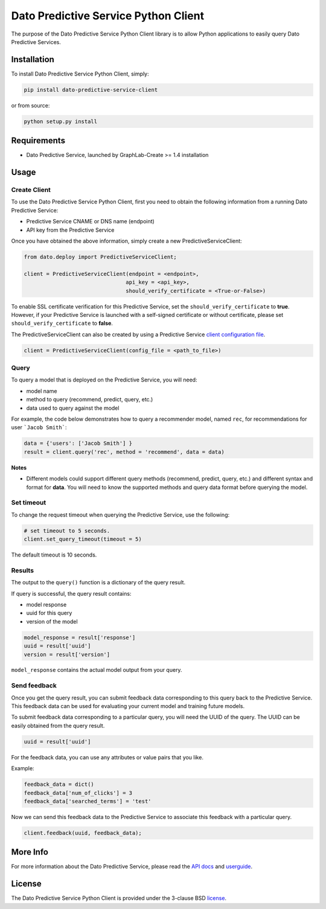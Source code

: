 Dato Predictive Service Python Client
=====================================

The purpose of the Dato Predictive Service Python Client library is to allow
Python applications to easily query Dato Predictive Services.

Installation
------------

To install Dato Predictive Service Python Client, simply:

.. code-block:: bash

    pip install dato-predictive-service-client

or from source:

.. code-block:: bash

    python setup.py install

Requirements
------------

- Dato Predictive Service, launched by GraphLab-Create >= 1.4 installation

Usage
-----

Create Client
^^^^^^^^^^^^^

To use the Dato Predictive Service Python Client, first you need to obtain the
following information from a running Dato Predictive Service:

- Predictive Service CNAME or DNS name (endpoint)
- API key from the Predictive Service

Once you have obtained the above information, simply create a new PredictiveServiceClient:

.. code-block:: python
    
    from dato.deploy import PredictiveServiceClient;

    client = PredictiveServiceClient(endpoint = <endpoint>,
                                    api_key = <api_key>,
                                    should_verify_certificate = <True-or-False>)

To enable SSL certificate verification for this Predictive Service, 
set the ``should_verify_certificate`` to **true**. However, if your Predictive Service
is launched with a self-signed certificate or without certificate, please 
set ``should_verify_certificate`` to **false**.

The PredictiveServiceClient can also be created by using a Predictive Service `client configuration file`_.

.. code-block:: python

    client = PredictiveServiceClient(config_file = <path_to_file>)

Query
^^^^^

To query a model that is deployed on the Predictive Service, you will need:

- model name
- method to query (recommend, predict, query, etc.)
- data used to query against the model

For example, the code below demonstrates how to query a recommender model, named
``rec``, for recommendations for user ```Jacob Smith```:

.. code:: python

    data = {'users': ['Jacob Smith'] }
    result = client.query('rec', method = 'recommend', data = data)

**Notes**

- Different models could support different query methods (recommend, predict, query, etc.)
  and different syntax and format for **data**. You will need to know the
  supported methods and query data format before querying the model.

Set timeout
^^^^^^^^^^^

To change the request timeout when querying the Predictive Service, use the following:

.. code:: python

    # set timeout to 5 seconds.
    client.set_query_timeout(timeout = 5)

The default timeout is 10 seconds.

Results
^^^^^^^

The output to the ``query()`` function is a dictionary of the query result.

If query is successful, the query result contains:

- model response
- uuid for this query
- version of the model

.. code:: python

    model_response = result['response']
    uuid = result['uuid']
    version = result['version']

``model_response`` contains the actual model output from your query.

Send feedback
^^^^^^^^^^^^^

Once you get the query result, you can submit feedback data corresponding to this query
back to the Predictive Service. This feedback data can be used for evaluating your
current model and training future models.

To submit feedback data corresponding to a particular query, you will need the UUID
of the query. The UUID can be easily obtained from the query result.

.. code:: python

    uuid = result['uuid']

For the feedback data, you can use any attributes or value pairs that you like.

Example: 

.. code:: python

    feedback_data = dict()
    feedback_data['num_of_clicks'] = 3
    feedback_data['searched_terms'] = 'test'

Now we can send this feedback data to the Predictive
Service to associate this feedback with a particular query.

.. code:: python

    client.feedback(uuid, feedback_data);

More Info
---------

For more information about the Dato Predictive Service, please read
the `API docs`_ and `userguide`_.

License
-------

The Dato Predictive Service Python Client is provided under the 3-clause BSD `license`_.


.. _client configuration file: https://dato.com/products/create/docs/generated/graphlab.deploy.PredictiveService.save_client_config.html
.. _API docs: https://dato.com/products/create/docs/generated/graphlab.deploy.PredictiveService.html 
.. _userguide: https://dato.com/learn/userguide/deployment/pred-getting-started.html
.. _license: https://github.com/dato-code/Dato-Predictive-Service-Client-Python/raw/master/LICENSE 
